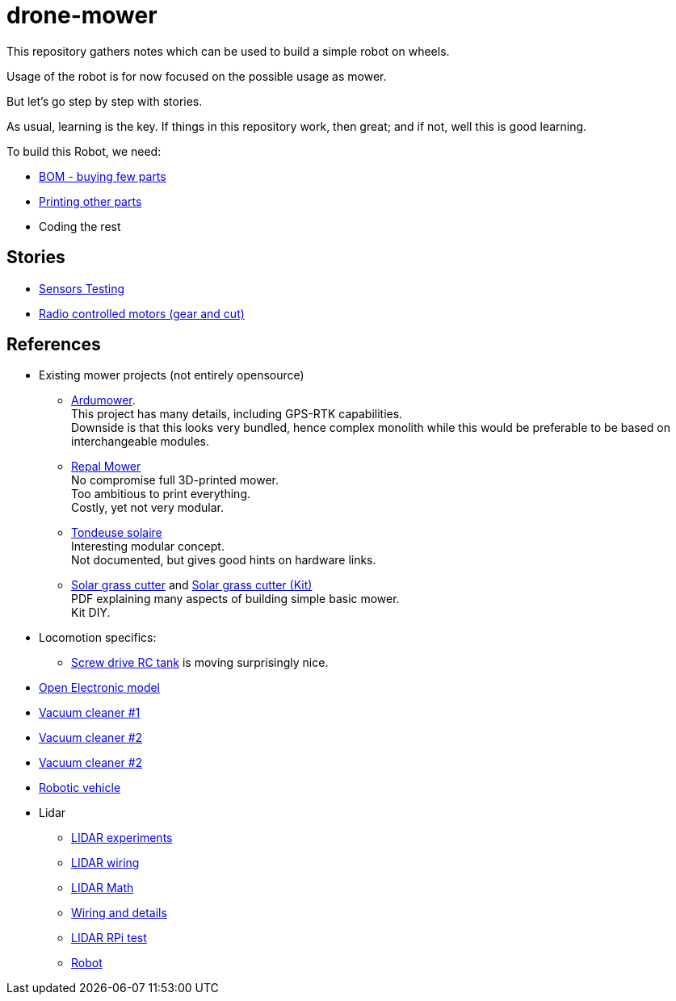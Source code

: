 = drone-mower
:hardbreaks:

This repository gathers notes which can be used to build a simple robot on wheels.

Usage of the robot is for now focused on the possible usage as mower.

But let's go step by step with stories.

As usual, learning is the key. If things in this repository work, then great; and if not, well this is good learning.

To build this Robot, we need:

* link:bom.adoc[BOM - buying few parts]
* link:3d-parts.adoc[Printing other parts]
* Coding the rest

== Stories

* link:stories-sensors.adoc[Sensors Testing]

* link:/stories/11-RC-mower-test[Radio controlled motors (gear and cut)]

== References

* Existing mower projects (not entirely opensource)
** link:https://wiki.ardumower.de/index.php?title=Ardumower_Sunray[Ardumower]. 
This project has many details, including GPS-RTK capabilities. 
Downside is that this looks very bundled, hence complex monolith while this would be preferable to be based on interchangeable modules.

** link:https://repalmakershop.com/pages/mower-build-information[Repal Mower]
No compromise full 3D-printed mower.
Too ambitious to print everything.
Costly, yet not very modular.

** link:https://www.youtube.com/watch?v=ZhTGQARRAqk[Tondeuse solaire]
Interesting modular concept.
Not documented, but gives good hints on hardware links.

** link:https://www.slideshare.net/RITESHPATIL52/solar-based-grass-cutter-machine[Solar grass cutter] and link:https://nevonprojects.com/fully-automated-solar-grass-cutter/[Solar grass cutter (Kit)]
PDF explaining many aspects of building simple basic mower.
Kit DIY.


* Locomotion specifics:
** link:https://www.instructables.com/SCREW-DRIVE-RC-TANK[Screw drive RC tank] is moving surprisingly nice.





* link:https://www.open-electronics.org/a-robotic-lawn-mowers-powered-by-solar-energy-with-an-arduino-heart[Open Electronic model]

* link:https://www.thingiverse.com/thing:2528123[Vacuum cleaner #1]

* link:https://www.thingiverse.com/thing:3249950[Vacuum cleaner #2]

* link:https://www.instructables.com/id/Build-Your-Own-Vacuum-Robot/[Vacuum cleaner #2]

* link:https://www.veterobot.org/2015/06/building-robotics-ground-vehicle-part-1.html[Robotic vehicle]

* Lidar

** link:https://www.impulseadventure.com/elec/robot-lidar-neato-xv11.html[LIDAR experiments]
** link:http://meetjanez.splet.arnes.si/2015/08/22/neato-xv-11-to-ros-slam/[LIDAR wiring]
** link:https://blog.tkjelectronics.dk/2014/08/handheld-xv-11-lidar-with-stm32f429-and-matlab/[LIDAR Math]
** link:https://www.youtube.com/watch?v=6R3rVeY3Sgc[Wiring and details]
** link:http://www.tobias-weis.de/neato-xv-laser-scanner-lidar/[LIDAR RPi test]
** link:https://www.instructables.com/id/An-Autonomous-Rover[Robot]